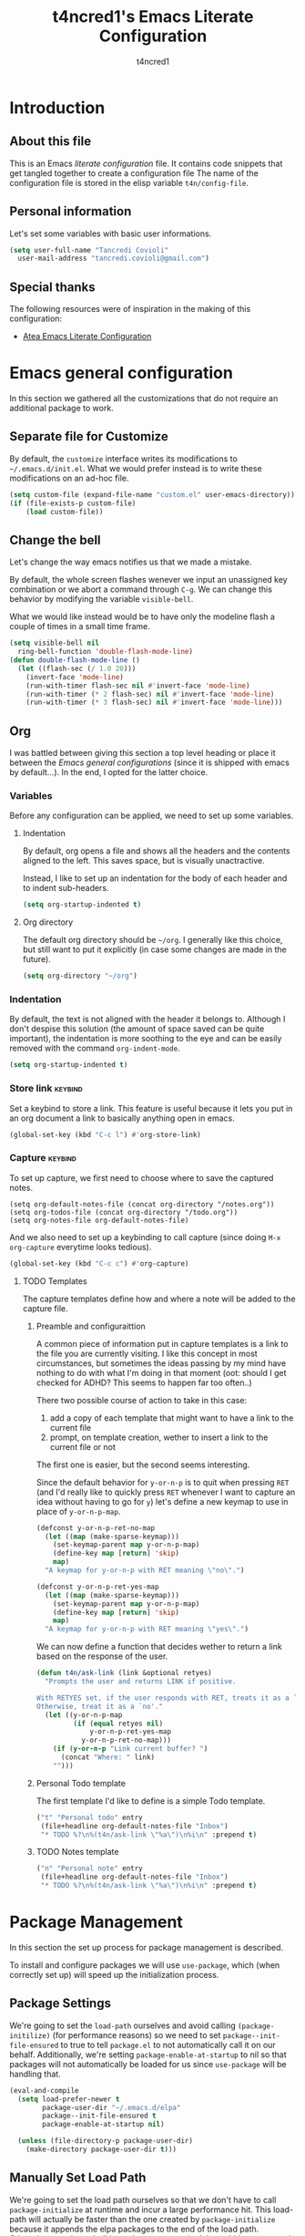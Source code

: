 #+TITLE: t4ncred1's Emacs Literate Configuration
#+AUTHOR: t4ncred1
#+PROPERTY: header-args :tangle config.el :comments link :results output silent
#+STARTUP: indent

* Introduction
:PROPERTIES:
:VISIBILITY: children
:END:

** About this file
This is an Emacs /literate configuration/ file.  It contains code
snippets that get tangled together to create a configuration file The
name of the configuration file is stored in the elisp variable
=t4n/config-file=.

** Personal information
Let's set some variables with basic user informations.

#+begin_src emacs-lisp
  (setq user-full-name "Tancredi Covioli"
	user-mail-address "tancredi.covioli@gmail.com")
#+end_src

** Special thanks
The following resources were of inspiration in the making of this
configuration:
- [[https://raw.githubusercontent.com/frap/emacs-literate/master/readme.org][Atea Emacs Literate Configuration]]

* Emacs general configuration
In this section we gathered all the customizations that do not require
an additional package to work.

** Separate file for Customize
By default, the =customize= interface writes its modifications to
=~/.emacs.d/init.el=.  What we would prefer instead is to write these
modifications on an ad-hoc file.

#+begin_src emacs-lisp
  (setq custom-file (expand-file-name "custom.el" user-emacs-directory))
  (if (file-exists-p custom-file)
      (load custom-file))
#+end_src

** Change the bell
Let's change the way emacs notifies us that we made a mistake.

By default, the whole screen flashes wenever we input an unassigned
key combination or we abort a command through =C-g=. We can change
this behavior by modifying the variable =visible-bell=.

What we would like instead would be to have only the modeline flash a
couple of times in a small time frame.

#+begin_src emacs-lisp
  (setq visible-bell nil
	ring-bell-function 'double-flash-mode-line)
  (defun double-flash-mode-line ()
    (let ((flash-sec (/ 1.0 20)))
      (invert-face 'mode-line)
      (run-with-timer flash-sec nil #'invert-face 'mode-line)
      (run-with-timer (* 2 flash-sec) nil #'invert-face 'mode-line)
      (run-with-timer (* 3 flash-sec) nil #'invert-face 'mode-line)))
#+end_src

** Org
I was battled between giving this section a top level heading or place
it between the /Emacs general configurations/ (since it is shipped
with emacs by default...). In the end, I opted for the latter choice.

*** Variables
Before any configuration can be applied, we need to set up some
variables.

**** Indentation
By default, org opens a file and shows all the headers and the
contents aligned to the left.  This saves space, but is visually
unactractive.

Instead, I like to set up an indentation for the body of each header
and to indent sub-headers.

#+begin_src emacs-lisp
  (setq org-startup-indented t)
#+end_src

**** Org directory
The default org directory should be =~/org=. I generally like this
choice, but still want to put it explicitly (in case some changes are
made in the future).

#+begin_src emacs-lisp
  (setq org-directory "~/org")
#+end_src

*** Indentation
By default, the text is not aligned with the header it belongs to.
Although I don't despise this solution (the amount of space saved can
be quite important), the indentation is more soothing to the eye and
can be easily removed with the command =org-indent-mode=.

#+begin_src emacs-lisp
  (setq org-startup-indented t)
#+end_src

*** Store link                                                    :keybind:
Set a keybind to store a link. This feature is useful because it lets
you put in an org document a link to basically anything open in emacs.
#+begin_src emacs-lisp
  (global-set-key (kbd "C-c l") #'org-store-link)
#+end_src

*** Capture                                                       :keybind:
To set up capture, we first need to choose where to save the captured
notes.

#+begin_src elisp
  (setq org-default-notes-file (concat org-directory "/notes.org"))
  (setq org-todos-file (concat org-directory "/todo.org"))
  (setq org-notes-file org-default-notes-file)
#+end_src

And we also need to set up a keybinding to call capture (since doing =M-x
org-capture= everytime looks tedious).

#+begin_src emacs-lisp
  (global-set-key (kbd "C-c c") #'org-capture)
#+end_src

**** TODO Templates
The capture templates define how and where a note will be added to the
capture file.

***** Preamble and configuraittion
A common piece of information put in capture templates is a link to
the file you are currently visiting. I like this concept in most
circumstances, but sometimes the ideas passing by my mind have nothing
to do with what I'm doing in that moment (oot: should I get checked
for ADHD? This seems to happen far too often..)

There two possible course of action to take in this case:
1. add a copy of each template that might want to have a link to the
   current file
2. prompt, on template creation, wether to insert a link to the
   current file or not

The first one is easier, but the second seems interesting.

Since the default behavior for =y-or-n-p= is to quit when pressing
=RET= (and I'd really like to quickly press =RET= whenever I want to
capture an idea without having to go for =y=) let's define a new
keymap to use in place of =y-or-n-p-map=.

#+begin_src emacs-lisp
  (defconst y-or-n-p-ret-no-map
    (let ((map (make-sparse-keymap)))
      (set-keymap-parent map y-or-n-p-map)
      (define-key map [return] 'skip)
      map)
    "A keymap for y-or-n-p with RET meaning \"no\".")

  (defconst y-or-n-p-ret-yes-map
    (let ((map (make-sparse-keymap)))
      (set-keymap-parent map y-or-n-p-map)
      (define-key map [return] 'skip)
      map)
    "A keymap for y-or-n-p with RET meaning \"yes\".")
#+end_src

We can now define a function that decides wether to return a link
based on the response of the user.

#+begin_src emacs-lisp
  (defun t4n/ask-link (link &optional retyes)
    "Prompts the user and returns LINK if positive.

  With RETYES set, if the user responds with RET, treats it as a `yes';
  Otherwise, treat it as a `no'."
    (let ((y-or-n-p-map
           (if (equal retyes nil)
               y-or-n-p-ret-yes-map
             y-or-n-p-ret-no-map)))
      (if (y-or-n-p "Link current buffer? ")
        (concat "Where: " link)
      "")))
#+end_src

***** Personal Todo template
The first template I'd like to define is a simple Todo template.

#+begin_src emacs-lisp :tangle no :noweb-ref templates
  ("t" "Personal todo" entry
   (file+headline org-default-notes-file "Inbox")
   "* TODO %?\n%(t4n/ask-link \"%a\")\n%i\n" :prepend t)
#+end_src

***** TODO Notes template
#+begin_src emacs-lisp :tangle no :noweb-ref templates
  ("n" "Personal note" entry
   (file+headline org-default-notes-file "Inbox")
   "* TODO %?\n%(t4n/ask-link \"%a\")\n%i\n" :prepend t)
#+end_src

***** Summing up                                               :noexport:
And here they are, all the templates put together.
#+begin_src emacs-lisp :noweb yes
  (setq org-capture-templates '(
                                <<templates>>
                                ))
#+end_src

* Package Management  
In this section the set up process for package management is
described.

To install and configure packages we will use =use-package=, which
(when correctly set up) will speed up the initialization process.

** Package Settings
We're going to set the =load-path= ourselves and avoid calling
=(package-initilize)= (for performance reasons) so we need to set
=package--init-file-ensured= to true to tell =package.el= to not
automatically call it on our behalf. Additionally, we're setting
=package-enable-at-startup= to nil so that packages will not
automatically be loaded for us since =use-package= will be handling
that.

#+begin_src emacs-lisp
  (eval-and-compile
    (setq load-prefer-newer t
          package-user-dir "~/.emacs.d/elpa"
          package--init-file-ensured t
          package-enable-at-startup nil)

    (unless (file-directory-p package-user-dir)
      (make-directory package-user-dir t)))
#+end_src

** Manually Set Load Path
We're going to set the load path ourselves so that we don't have to
call =package-initialize= at runtime and incur a large performance
hit. This load-path will actually be faster than the one created by
=package-initialize= because it appends the elpa packages to the end
of the load path. Otherwise, any time a builtin package was required,
it would have to search all of third party paths first.

#+begin_src emacs-lisp
  (eval-and-compile
    (setq load-path (append load-path (directory-files package-user-dir t "^[^.]" t))))
#+end_src

** Initialise Package Management
Next we are going to require =package.el= and add our additional
package archives, 'melpa' and 'org'.  Afterwards, we need to
initialize our packages and then ensure that =use-package= is
installed, which we promptly install if it's missing. Finally we load
=use-package= and tell it to always install any missing packages.

Note that this entire block is wrapped in =eval-when-compile=. The
effect of this is to perform all of the package initialization during
compilation so that when byte compiled, all of this time consuming
code is skipped. This can be done because the result of byte compiling
=use-package= statements results in the macro being fully expanded at
which point =use-package= isn't actually required any longer.

Since the code is automatically compiled during runtime, if the
configuration hasn't already been previously compiled manually then
all of the package initialization will still take place at startup.

#+begin_src emacs-lisp
  (eval-when-compile
    (require 'package)

    (unless (assoc-default "melpa" package-archives)
      (add-to-list 'package-archives '("melpa" . "http://melpa.org/packages/") t))
    (unless (assoc-default "org" package-archives)
      (add-to-list 'package-archives '("org" . "http://orgmode.org/elpa/") t))
    (unless (package-installed-p 'use-package)
      (package-refresh-contents)
      (package-install 'use-package))
    (unless (package-installed-p 'bind-key)
      (package-refresh-contents)
      (package-install 'bind-key))
    (require 'use-package)
    (require 'bind-key)
    (setq use-package-always-ensure t))
#+end_src

** Set up Use-Package
Tell =use-package= to always defer loading packages unless explicitly
told otherwise. This speeds up initialization significantly as many
packages are only loaded later when they are explicitly used.

#+begin_src emacs-lisp
  (setq use-package-always-defer t
        use-package-verbose t)
#+end_src

* Windows management                                                :keybind:
The only available command to switch between windows is
=other-window=. While great for two windows, it loses its value when
there are multiple windows.  Introduce [[https://github.com/abo-abo/ace-window][ace-window]]: an emacs package to
move and operate on windows faster.

With two or less windows active, the behavior is the same as
=other-window=.
We could then substitute its keybinding (=C-x o=) with
the new alternative, but a keybinding that requires less strain on the
fingers for an action (windows-switching) performed so often was in
order anyway.

#+begin_src emacs-lisp
  (use-package ace-window
    :bind ("M-o" . ace-window))
#+end_src

* Minibuffer Completion
The completion system of emacs is good by itself, but there are some
quirks that custom completion systems can give that are hard to pass
on.

** Vertico
My completion system of choice is [[https://github.com/minad/vertico][vertico]]. It can group the completion
entries and is well supported by =embark= (which I intend to get in my
workflow later on).

The =vertico-cycle= switch toggles cycling of the results.

#+begin_src emacs-lisp
  (use-package vertico
    :init (vertico-mode)
    :config (setq vertico-cycle t))
#+end_src

** Annotations
Some useful information on the fringe of your completion entries (like
eventual keybindings and whatnot) can be added by the package [[https://github.com/minad/marginalia][marginalia]].

#+begin_src emacs-lisp
  (use-package marginalia
    :init (marginalia-mode))
#+end_src

** Orderless
The usual completion style for emacs is (basically) to search for the
exact regex you have written.

This behavior is suitable for someone with some years of emacs
use under his belt, that knows his commands inside-out and can name
them in his sleep.  Trust me, I'm not that guy[fn:1].

For this reason, I opted for the completion style offered by
[[https://github.com/oantolin/orderless][orderless]], which basically lets me scramble and truncate the worlds
as I please and is still able (most of the times) to give me the
command I was looking for.

The /matching styles/ chosen make so that we can select the candidate through:
- literal correspondence
- regexp correspondence
- initial correspondence

For example, a pattern like =oic src= in =execute-extended-command=
(=M-x=) is matched by the command =org-edit-inline-src-code=

#+begin_src emacs-lisp
  (use-package orderless
    :ensure t
    :config (setq completion-styles '(orderless)
		  orderless-matching-styles '(orderless-literal orderless-regexp orderless-initialism)))
#+end_src

** TODO Consult                                                    :keybind:
While the packages we have seen are nice alternatives to the default
completion UI of emacs, [[https://github.com/minad/consult][consult]] offers many /really/ useful completion
commands.

#+begin_src emacs-lisp :results output silent
  (use-package consult
    ;; Replace bindings. Lazily loaded due by `use-package'.
    :bind (;; C-c bindings (mode-specific-map)
           ("C-c h" . consult-history)
           ("C-c m" . consult-mode-command)
           ("C-c b" . consult-bookmark)
           ("C-c k" . consult-kmacro)
           ;; C-x bindings (ctl-x-map)
           ("C-x M-:" . consult-complex-command)     ;; orig. repeat-complex-command
           ("C-x b" . consult-buffer)                ;; orig. switch-to-buffer
           ("C-x 4 b" . consult-buffer-other-window) ;; orig. switch-to-buffer-other-window
           ("C-x 5 b" . consult-buffer-other-frame)  ;; orig. switch-to-buffer-other-frame

           ;; Custom M-# bindings for fast register access
           ("M-#" . consult-register-load)
           ("M-'" . consult-register-store)          ;; orig. abbrev-prefix-mark (unrelated)
           ("C-M-#" . consult-register)

           ;; Other custom bindings
           ("M-y" . consult-yank-pop)                ;; orig. yank-pop
           ("<help> a" . consult-apropos)            ;; orig. apropos-command

           ;; M-g bindings (goto-map)
           ("M-g e" . consult-compile-error)
           ("M-g f" . consult-flymake)               ;; Alternative: consult-flycheck
           ("M-g g" . consult-goto-line)             ;; orig. goto-line
           ("M-g M-g" . consult-goto-line)           ;; orig. goto-line
           ("M-g o" . t4n/consult-outline)           ;; consult-org-heading or consult-outline

           ("M-g m" . consult-mark)
           ("M-g k" . consult-global-mark)
           ("M-g i" . consult-imenu)
           ("M-g I" . consult-imenu-multi)

           ;; M-s bindings (search-map)
           ("M-s f" . consult-find)
           ("M-s F" . consult-locate)
           ("M-s g" . consult-grep)
           ("M-s G" . consult-git-grep)
           ("M-s r" . consult-ripgrep)
           ("M-s l" . consult-line)
           ("M-s L" . consult-line-multi)
           ("M-s m" . consult-multi-occur)
           ("M-s k" . consult-keep-lines)
           ("M-s u" . consult-focus-lines)

           ;; Isearch integration
           ("M-s e" . consult-isearch-history)
           :map isearch-mode-map
           ("M-e" . consult-isearch-history)         ;; orig. isearbch-edit-string
           ("M-s e" . consult-isearch-history)       ;; orig. isearch-edit-string
           ("M-s l" . consult-line)                  ;; needed by consult-line to detect isearch
           ("M-s L" . consult-line-multi))           ;; needed by consult-line to detect isearch

    ;; Enable automatic preview at point in the *Completions* buffer. This is
    ;; relevant when you use the default completion UI. You may want to also
    ;; enable `consult-preview-at-point-mode` in Embark Collect buffers.
    :hook (completion-list-mode . consult-preview-at-point-mode)

    :init

    ;; Optionally configure the register formatting. This improves the register
    ;; preview for `consult-register', `consult-register-load',
    ;; `consult-register-store' and the Emacs built-ins.
    (setq register-preview-delay 0
          register-preview-function #'consult-register-format)

    ;; Optionally tweak the register preview window.
    ;; This adds thin lines, sorting and hides the mode line of the window.
    (advice-add #'register-preview :override #'consult-register-window)

    ;; Optionally replace `completing-read-multiple' with an enhanced version.
    (advice-add #'completing-read-multiple :override #'consult-completing-read-multiple)

    ;; Use Consult to select xref locations with preview
    (setq xref-show-xrefs-function #'consult-xref
          xref-show-definitions-function #'consult-xref)

    ;; Configure other variables and modes in the :config section,
    ;; after lazily loading the package.
    :config
    (defun t4n/consult-outline ()
      "Override `consult-outline' with `consult-org-heading' 
  when in org buffers" 
      (interactive)
      (if (derived-mode-p 'org-mode)
          (call-interactively 'consult-org-heading)
        (call-interactively 'consult-outline)))
    ;; Optionally configure preview. The default value
    ;; is 'any, such that any key triggers the preview.
    ;; (setq consult-preview-key 'any)
    ;; (setq consult-preview-key (kbd "M-."))
    ;; (setq consult-preview-key (list (kbd "<S-down>") (kbd "<S-up>")))
    ;; For some commands and buffer sources it is useful to configure the
    ;; :preview-key on a per-command basis using the `consult-customize' macro.
    ;; (consult-customize
    ;;  consult-theme
    ;;  :preview-key '(:debounce 0.2 any)
    ;;  consult-ripgrep consult-git-grep consult-grep
    ;;  consult-bookmark consult-recent-file consult--source-recent-file consult--source-project-recent-file consult--source-bookmark
    ;;  :preview-key (kbd "M-."))

    ;; Optionally configure the narrowing key.
    ;; Both < and C-+ work reasonably well.
    (setq consult-narrow-key "<") ;; (kbd "C-+")

    ;; Optionally make narrowing help available in the minibuffer.
    ;; You may want to use `embark-prefix-help-command' or which-key instead.
    ;;(define-key consult-narrow-map (vconcat consult-narrow-key "?") #'consult-narrow-help)

    ;; Optionally configure a function which returns the project root directory.
    ;; There are multiple reasonable alternatives to chose from.
    ;;;; 1. project.el (project-roots)
    (setq consult-project-root-function
          (lambda ()
            (if (fboundp 'project-roots)
              (when-let (project (project-current))
                (car (project-roots project))))))
    ;;;; 2. projectile.el (projectile-project-root)
    ;; (autoload 'projectile-project-root "projectile")
    ;; (setq consult-project-root-function #'projectile-project-root)
    ;;;; 3. vc.el (vc-root-dir)
    ;; (setq consult-project-root-function #'vc-root-dir)
    ;;;; 4. locate-dominating-file
    ;; (setq consult-project-root-function (lambda () (locate-dominating-file "." ".git")))
  )
#+end_src

* Help with keybindings
Being a newbie in the emacs world can be tough with the overwhelming amount of keybindings available.
For this reason the package [[https://github.com/justbur/emacs-which-key][which-key]] is here installed.

#+begin_src emacs-lisp
  (use-package which-key
    :init (which-key-mode))
#+end_src

* Footnotes 

[fn:1] [[https://www.youtube.com/watch?v=yD1W0yKtRus][semicit]].
